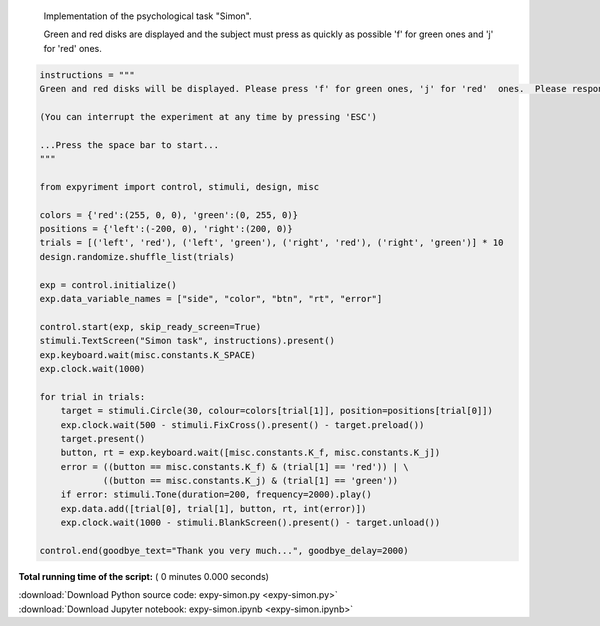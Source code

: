 

.. _sphx_glr_auto_examples_expy-simon.py:


    Implementation of the psychological task "Simon". 

    Green and red disks are displayed and the subject must press as quickly as possible 'f' for green ones and 'j' for 'red'  ones.




.. code-block:: python



    instructions = """
    Green and red disks will be displayed. Please press 'f' for green ones, 'j' for 'red'  ones.  Please respond as quickly as possible.

    (You can interrupt the experiment at any time by pressing 'ESC')

    ...Press the space bar to start...
    """

    from expyriment import control, stimuli, design, misc

    colors = {'red':(255, 0, 0), 'green':(0, 255, 0)}
    positions = {'left':(-200, 0), 'right':(200, 0)}
    trials = [('left', 'red'), ('left', 'green'), ('right', 'red'), ('right', 'green')] * 10
    design.randomize.shuffle_list(trials)

    exp = control.initialize()
    exp.data_variable_names = ["side", "color", "btn", "rt", "error"]

    control.start(exp, skip_ready_screen=True)
    stimuli.TextScreen("Simon task", instructions).present()
    exp.keyboard.wait(misc.constants.K_SPACE)
    exp.clock.wait(1000)

    for trial in trials:
        target = stimuli.Circle(30, colour=colors[trial[1]], position=positions[trial[0]])
        exp.clock.wait(500 - stimuli.FixCross().present() - target.preload())
        target.present()
        button, rt = exp.keyboard.wait([misc.constants.K_f, misc.constants.K_j])
        error = ((button == misc.constants.K_f) & (trial[1] == 'red')) | \
                ((button == misc.constants.K_j) & (trial[1] == 'green'))
        if error: stimuli.Tone(duration=200, frequency=2000).play()
        exp.data.add([trial[0], trial[1], button, rt, int(error)])
        exp.clock.wait(1000 - stimuli.BlankScreen().present() - target.unload())

    control.end(goodbye_text="Thank you very much...", goodbye_delay=2000)

**Total running time of the script:** ( 0 minutes  0.000 seconds)



.. container:: sphx-glr-footer


  .. container:: sphx-glr-download

     :download:`Download Python source code: expy-simon.py <expy-simon.py>`



  .. container:: sphx-glr-download

     :download:`Download Jupyter notebook: expy-simon.ipynb <expy-simon.ipynb>`

.. rst-class:: sphx-glr-signature

    `Generated by Sphinx-Gallery <https://sphinx-gallery.readthedocs.io>`_
